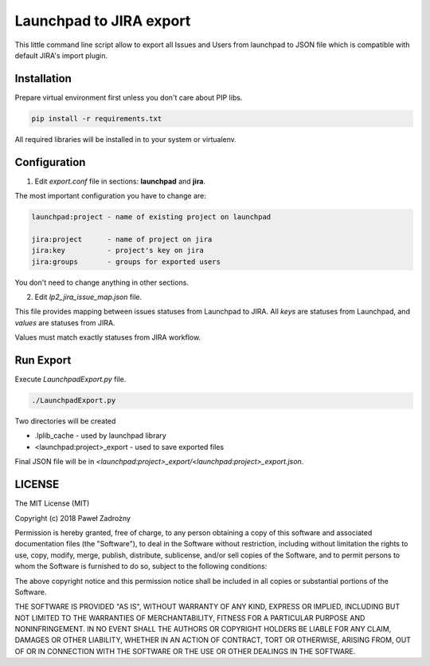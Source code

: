 ========================
Launchpad to JIRA export
========================

This little command line script allow to export all Issues and Users
from launchpad to JSON file which is compatible with default JIRA's import plugin.


Installation
============

Prepare virtual environment first unless you don't care about PIP libs.

.. code-block:: console

    pip install -r requirements.txt

All required libraries will be installed in to your system or virtualenv.


Configuration
=============

1. Edit `export.conf` file in sections: **launchpad** and **jira**.

The most important configuration you have to change are:

.. code-block::

    launchpad:project - name of existing project on launchpad

    jira:project      - name of project on jira
    jira:key          - project's key on jira
    jira:groups       - groups for exported users


You don't need to change anything in other sections.

2. Edit `lp2_jira_issue_map.json` file.

This file provides mapping between issues statuses from Launchpad to JIRA.
All *keys* are statuses from Launchpad, and *values* are statuses from JIRA.

Values must match exactly statuses from JIRA workflow.


Run Export
==========

Execute `LaunchpadExport.py` file.

.. code-block::

    ./LaunchpadExport.py

Two directories will be created

* .lplib_cache - used by launchpad library
* <launchpad:project>_export - used to save exported files

Final JSON file will be in `<launchpad:project>_export/<launchpad:project>_export.json`.


LICENSE
=======

The MIT License (MIT)

Copyright (c) 2018 Paweł Zadrożny

Permission is hereby granted, free of charge, to any person obtaining a copy
of this software and associated documentation files (the "Software"), to deal
in the Software without restriction, including without limitation the rights
to use, copy, modify, merge, publish, distribute, sublicense, and/or sell
copies of the Software, and to permit persons to whom the Software is
furnished to do so, subject to the following conditions:

The above copyright notice and this permission notice shall be included in all
copies or substantial portions of the Software.

THE SOFTWARE IS PROVIDED "AS IS", WITHOUT WARRANTY OF ANY KIND, EXPRESS OR
IMPLIED, INCLUDING BUT NOT LIMITED TO THE WARRANTIES OF MERCHANTABILITY,
FITNESS FOR A PARTICULAR PURPOSE AND NONINFRINGEMENT. IN NO EVENT SHALL THE
AUTHORS OR COPYRIGHT HOLDERS BE LIABLE FOR ANY CLAIM, DAMAGES OR OTHER
LIABILITY, WHETHER IN AN ACTION OF CONTRACT, TORT OR OTHERWISE, ARISING FROM,
OUT OF OR IN CONNECTION WITH THE SOFTWARE OR THE USE OR OTHER DEALINGS IN THE
SOFTWARE.
